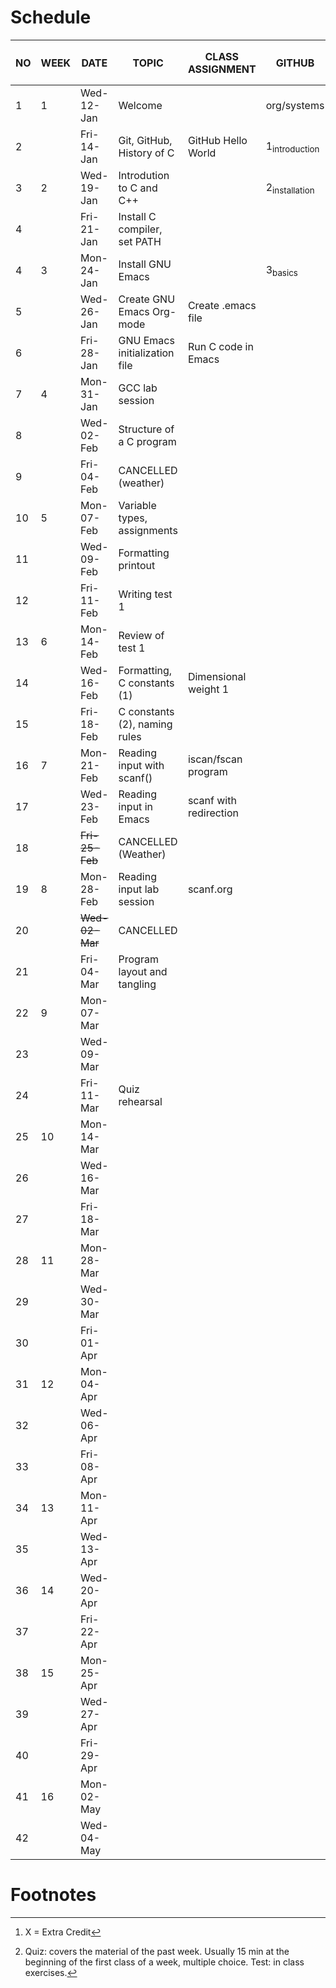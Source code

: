 #+options: toc:nil num:nil
#+startup: hideblocks overview
* Schedule

   | NO | WEEK | DATE         | TOPIC                         | CLASS ASSIGNMENT       | GITHUB         | ASSIGNMENT (LAB PROJECT)[fn:3] | TEST[fn:1]   |
   |----+------+--------------+-------------------------------+------------------------+----------------+--------------------------------+--------------|
   |  1 |    1 | Wed-12-Jan   | Welcome                       |                        | org/systems    | Survey                         | Entry survey |
   |  2 |      | Fri-14-Jan   | Git, GitHub, History of C     | GitHub Hello World     | 1_introduction | GitHub Hello World             |              |
   |----+------+--------------+-------------------------------+------------------------+----------------+--------------------------------+--------------|
   |  3 |    2 | Wed-19-Jan   | Introdution to C and C++      |                        | 2_installation | Emacs online tutorial          | Quiz 1       |
   |  4 |      | Fri-21-Jan   | Install C compiler, set PATH  |                        |                |                                |              |
   |----+------+--------------+-------------------------------+------------------------+----------------+--------------------------------+--------------|
   |  4 |    3 | Mon-24-Jan   | Install GNU Emacs             |                        | 3_basics       | Program  1 (Org-mode)          | Quiz 2       |
   |  5 |      | Wed-26-Jan   | Create GNU Emacs Org-mode     | Create .emacs file     |                |                                |              |
   |  6 |      | Fri-28-Jan   | GNU Emacs initialization file | Run C code in Emacs    |                |                                |              |
   |----+------+--------------+-------------------------------+------------------------+----------------+--------------------------------+--------------|
   |  7 |    4 | Mon-31-Jan   | GCC lab session               |                        |                | Program 2 (checkmarks)         |              |
   |  8 |      | Wed-02-Feb   | Structure of a C program      |                        |                |                                | Quiz 3       |
   |  9 |      | Fri-04-Feb   | CANCELLED (weather)           |                        |                |                                |              |
   |----+------+--------------+-------------------------------+------------------------+----------------+--------------------------------+--------------|
   | 10 |    5 | Mon-07-Feb   | Variable types, assignments   |                        |                | Program 3 (dweight) X          |              |
   | 11 |      | Wed-09-Feb   | Formatting printout           |                        |                |                                |              |
   | 12 |      | Fri-11-Feb   | Writing test 1                |                        |                |                                | Test 1       |
   |----+------+--------------+-------------------------------+------------------------+----------------+--------------------------------+--------------|
   | 13 |    6 | Mon-14-Feb   | Review of test 1              |                        |                | Program 4 (volume)             |              |
   | 14 |      | Wed-16-Feb   | Formatting, C constants (1)   | Dimensional weight 1   |                |                                |              |
   | 15 |      | Fri-18-Feb   | C constants (2), naming rules |                        |                |                                |              |
   |----+------+--------------+-------------------------------+------------------------+----------------+--------------------------------+--------------|
   | 16 |    7 | Mon-21-Feb   | Reading input with scanf()    | iscan/fscan program    |                | Program 5 (phone)              | Quiz 4       |
   | 17 |      | Wed-23-Feb   | Reading input in Emacs        | scanf with redirection |                |                                |              |
   | 18 |      | +Fri-25-Feb+ | CANCELLED (Weather)           |                        |                |                                |              |
   |----+------+--------------+-------------------------------+------------------------+----------------+--------------------------------+--------------|
   | 19 |    8 | Mon-28-Feb   | Reading input lab session     | scanf.org              |                |                                | Quiz 5       |
   | 20 |      | +Wed-02-Mar+ | CANCELLED                     |                        |                |                                |              |
   | 21 |      | Fri-04-Mar   | Program layout and tangling   |                        |                |                                |              |
   |----+------+--------------+-------------------------------+------------------------+----------------+--------------------------------+--------------|
   | 22 |    9 | Mon-07-Mar   |                               |                        |                | Program 6                      | Quiz 6       |
   | 23 |      | Wed-09-Mar   |                               |                        |                |                                |              |
   | 24 |      | Fri-11-Mar   | Quiz rehearsal                |                        |                |                                |              |
   |----+------+--------------+-------------------------------+------------------------+----------------+--------------------------------+--------------|
   | 25 |   10 | Mon-14-Mar   |                               |                        |                | Program 7                      | Test 2       |
   | 26 |      | Wed-16-Mar   |                               |                        |                |                                |              |
   | 27 |      | Fri-18-Mar   |                               |                        |                |                                |              |
   |----+------+--------------+-------------------------------+------------------------+----------------+--------------------------------+--------------|
   | 28 |   11 | Mon-28-Mar   |                               |                        |                | Program 8                      | Quiz 7       |
   | 29 |      | Wed-30-Mar   |                               |                        |                |                                |              |
   | 30 |      | Fri-01-Apr   |                               |                        |                |                                |              |
   |----+------+--------------+-------------------------------+------------------------+----------------+--------------------------------+--------------|
   | 31 |   12 | Mon-04-Apr   |                               |                        |                | Program 10                     | Quiz 8       |
   | 32 |      | Wed-06-Apr   |                               |                        |                |                                |              |
   | 33 |      | Fri-08-Apr   |                               |                        |                |                                |              |
   |----+------+--------------+-------------------------------+------------------------+----------------+--------------------------------+--------------|
   | 34 |   13 | Mon-11-Apr   |                               |                        |                | Program 11                     | Quiz 9       |
   | 35 |      | Wed-13-Apr   |                               |                        |                |                                |              |
   |----+------+--------------+-------------------------------+------------------------+----------------+--------------------------------+--------------|
   | 36 |   14 | Wed-20-Apr   |                               |                        |                | Program 12                     | Test 3       |
   | 37 |      | Fri-22-Apr   |                               |                        |                |                                |              |
   |----+------+--------------+-------------------------------+------------------------+----------------+--------------------------------+--------------|
   | 38 |   15 | Mon-25-Apr   |                               |                        |                | Program 13                     | Quiz 10      |
   | 39 |      | Wed-27-Apr   |                               |                        |                |                                |              |
   | 40 |      | Fri-29-Apr   |                               |                        |                |                                |              |
   |----+------+--------------+-------------------------------+------------------------+----------------+--------------------------------+--------------|
   | 41 |   16 | Mon-02-May   |                               |                        |                | Program 14                     | Quiz 11      |
   | 42 |      | Wed-04-May   |                               |                        |                |                                |              |
   |----+------+--------------+-------------------------------+------------------------+----------------+--------------------------------+--------------|

* Footnotes

[fn:3] X = Extra Credit 

[fn:2]Chapter or subchapter in King, C Programming (2e), Norton
(2008). 

[fn:1]Quiz: covers the material of the past week. Usually 15 min at
the beginning of the first class of a week, multiple choice. Test: in
class exercises.
